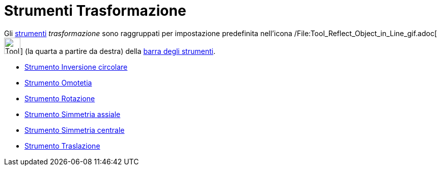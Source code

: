 = Strumenti Trasformazione

Gli xref:/Strumenti.adoc[strumenti] _trasformazione_ sono raggruppati per impostazione predefinita nell'icona
/File:Tool_Reflect_Object_in_Line_gif.adoc[image:Tool_Reflect_Object_in_Line.gif[Tool Reflect Object in
Line.gif,width=32,height=32]] (la quarta a partire da destra) della xref:/Barra_degli_strumenti.adoc[barra degli
strumenti].

* xref:/tools/Strumento_Inversione_circolare.adoc[Strumento Inversione circolare]
* xref:/tools/Strumento_Omotetia.adoc[Strumento Omotetia]
* xref:/tools/Strumento_Rotazione.adoc[Strumento Rotazione]
* xref:/tools/Strumento_Simmetria_assiale.adoc[Strumento Simmetria assiale]
* xref:/tools/Strumento_Simmetria_centrale.adoc[Strumento Simmetria centrale]
* xref:/tools/Strumento_Traslazione.adoc[Strumento Traslazione]
